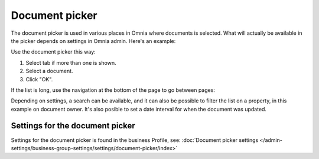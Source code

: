 Document picker
=================

The document picker is used in various places in Omnia where documents is selected. What will actually be available in the picker depends on settings in Omnia admin. Here's an example:

.. image:: document-picker-example-76.png

Use the document picker this way:

1. Select tab if more than one is shown.
2. Select a document.
3. Click "OK".

If the list is long, use the navigation at the bottom of the page to go between pages:

.. image:: document-picker-navigation-76.png

Depending on settings, a search can be available, and it can also be possible to filter the list on a property, in this example on document owner. It's also posible to set a date interval for when the document was updated. 

.. image:: document-picker-search-76.png

Settings for the document picker
*********************************
Settings for the document picker is found in the business Profile, see: :doc:`Document picker settings </admin-settings/business-group-settings/settings/document-picker/index>`

